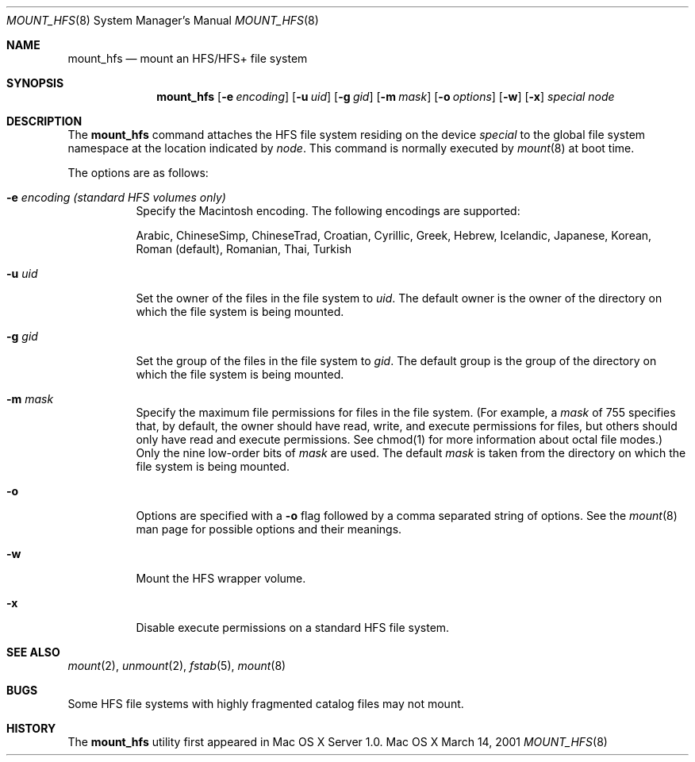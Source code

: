 .\" Copyright (c) 2002 Apple Computer, Inc. All rights reserved.
.\" 
.\" The contents of this file constitute Original Code as defined in and
.\" are subject to the Apple Public Source License Version 1.1 (the
.\" "License").  You may not use this file except in compliance with the
.\" License.  Please obtain a copy of the License at
.\" http://www.apple.com/publicsource and read it before using this file.
.\" 
.\" This Original Code and all software distributed under the License are
.\" distributed on an "AS IS" basis, WITHOUT WARRANTY OF ANY KIND, EITHER
.\" EXPRESS OR IMPLIED, AND APPLE HEREBY DISCLAIMS ALL SUCH WARRANTIES,
.\" INCLUDING WITHOUT LIMITATION, ANY WARRANTIES OF MERCHANTABILITY,
.\" FITNESS FOR A PARTICULAR PURPOSE OR NON-INFRINGEMENT.  Please see the
.\" License for the specific language governing rights and limitations
.\" under the License.
.\" 
.\"     @(#)mount_hfs.8
.Dd March 14, 2001
.Dt MOUNT_HFS 8
.Os "Mac OS X"
.Sh NAME
.Nm mount_hfs
.Nd mount an HFS/HFS+ file system
.Sh SYNOPSIS
.Nm mount_hfs
.Op Fl e Ar encoding
.Op Fl u Ar uid
.Op Fl g Ar gid
.Op Fl m Ar mask
.Op Fl o Ar options
.Op Fl w
.Op Fl x
.Ar special 
.Ar node
.Sh DESCRIPTION
The
.Nm mount_hfs
command attaches the HFS file system residing on the device
.Pa special
to the global file system namespace at the location indicated by
.Pa node .
This command is normally executed by
.Xr mount 8
at boot time.
.Pp
The options are as follows:
.Bl -tag -width indent
.It Fl e Ar encoding (standard HFS volumes only)
Specify the Macintosh encoding. The following encodings are supported:
.Pp
Arabic, ChineseSimp, ChineseTrad, Croatian, Cyrillic, Greek, Hebrew,
Icelandic, Japanese, Korean, Roman (default), Romanian, Thai, Turkish
.It Fl u Ar uid
Set the owner of the files in the file system to
.Pa uid . 
The default owner is the owner of the directory on which
the file system is being mounted.
.It Fl g Ar gid
Set the group of the files in the file system to
.Pa gid . 
The default group is the group of the directory on which
the file system is being mounted.
.It Fl m Ar mask
Specify the maximum file permissions for files in the file system.
(For example, a
.Pa mask
of 755 specifies that, by default, the owner should have read, write,
and execute permissions for files, but others should only have read
and execute permissions.  See chmod(1) for more information about
octal file modes.)  Only the nine low-order bits of
.Pa mask
are used.  The default
.Pa mask
is taken from the directory on which the file system is being mounted.
.It Fl o
Options are specified with a
.Fl o
flag followed by a comma separated string of options.
See the
.Xr mount 8
man page for possible options and their meanings.
.It Fl w
Mount the HFS wrapper volume.
.It Fl x
Disable execute permissions on a standard HFS file system.
.El
.Sh SEE ALSO
.Xr mount 2 ,
.Xr unmount 2 ,
.Xr fstab 5 ,
.Xr mount 8
.Sh BUGS
Some HFS file systems with highly fragmented catalog files may not mount.
.Sh HISTORY
The
.Nm mount_hfs
utility first appeared in Mac OS X Server 1.0.
